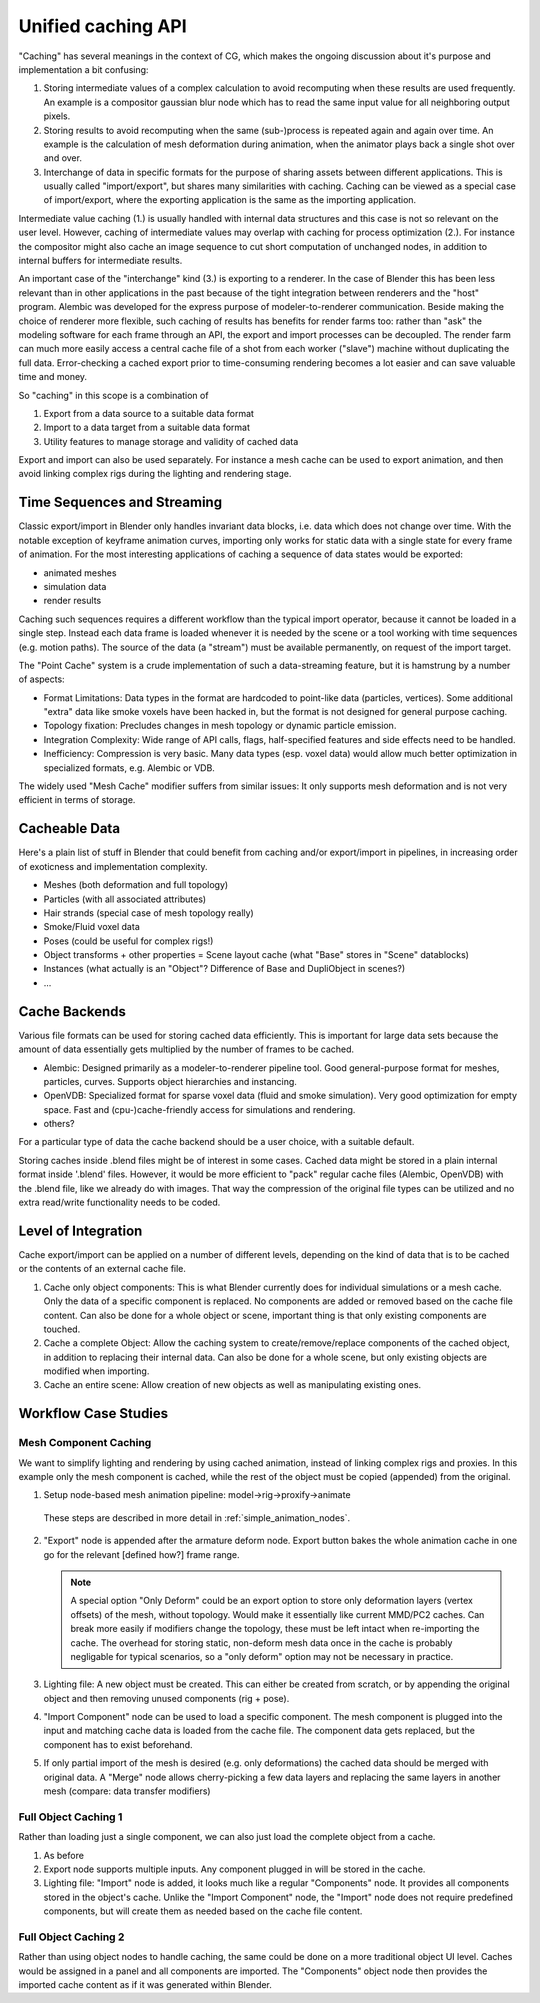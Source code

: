 *******************
Unified caching API
*******************

"Caching" has several meanings in the context of CG, which makes the ongoing discussion about it's purpose and implementation a bit confusing:

1. Storing intermediate values of a complex calculation to avoid recomputing when these results are used frequently. An example is a compositor gaussian blur node which has to read the same input value for all neighboring output pixels.
2. Storing results to avoid recomputing when the same (sub-)process is repeated again and again over time. An example is the calculation of mesh deformation during animation, when the animator plays back a single shot over and over.
3. Interchange of data in specific formats for the purpose of sharing assets between different applications. This is usually called "import/export", but shares many similarities with caching. Caching can be viewed as a special case of import/export, where the exporting application is the same as the importing application.

Intermediate value caching (1.) is usually handled with internal data structures and this case is not so relevant on the user level. However, caching of intermediate values may overlap with caching for process optimization (2.). For instance the compositor might also cache an image sequence to cut short computation of unchanged nodes, in addition to internal buffers for intermediate results.

An important case of the "interchange" kind (3.) is exporting to a renderer. In the case of Blender this has been less relevant than in other applications in the past because of the tight integration between renderers and the "host" program. Alembic was developed for the express purpose of modeler-to-renderer communication. Beside making the choice of renderer more flexible, such caching of results has benefits for render farms too: rather than "ask" the modeling software for each frame through an API, the export and import processes can be decoupled. The render farm can much more easily access a central cache file of a shot from each worker ("slave") machine without duplicating the full data. Error-checking a cached export prior to time-consuming rendering becomes a lot easier and can save valuable time and money.

So "caching" in this scope is a combination of

1. Export from a data source to a suitable data format
2. Import to a data target from a suitable data format
3. Utility features to manage storage and validity of cached data

Export and import can also be used separately. For instance a mesh cache can be used to export animation, and then avoid linking complex rigs during the lighting and rendering stage.

Time Sequences and Streaming
----------------------------

Classic export/import in Blender only handles invariant data blocks, i.e. data which does not change over time. With the notable exception of keyframe animation curves, importing only works for static data with a single state for every frame of animation. For the most interesting applications of caching a sequence of data states would be exported:

* animated meshes
* simulation data
* render results

Caching such sequences requires a different workflow than the typical import operator, because it cannot be loaded in a single step. Instead each data frame is loaded whenever it is needed by the scene or a tool working with time sequences (e.g. motion paths). The source of the data (a "stream") must be available permanently, on request of the import target.

The "Point Cache" system is a crude implementation of such a data-streaming feature, but it is hamstrung by a number of aspects:

* Format Limitations: Data types in the format are hardcoded to point-like data (particles, vertices). Some additional "extra" data like smoke voxels have been hacked in, but the format is not designed for general purpose caching.
* Topology fixation: Precludes changes in mesh topology or dynamic particle emission.
* Integration Complexity: Wide range of API calls, flags, half-specified features and side effects need to be handled.
* Inefficiency: Compression is very basic. Many data types (esp. voxel data) would allow much better optimization in specialized formats, e.g. Alembic or VDB.

The widely used "Mesh Cache" modifier suffers from similar issues: It only supports mesh deformation and is not very efficient in terms of storage.

Cacheable Data
--------------

Here's a plain list of stuff in Blender that could benefit from caching and/or export/import in pipelines, in increasing order of exoticness and implementation complexity.

* Meshes (both deformation and full topology)
* Particles (with all associated attributes)
* Hair strands (special case of mesh topology really)
* Smoke/Fluid voxel data
* Poses (could be useful for complex rigs!)
* Object transforms + other properties = Scene layout cache (what "Base" stores in "Scene" datablocks)
* Instances (what actually is an "Object"? Difference of Base and DupliObject in scenes?)
* ...

Cache Backends
--------------

Various file formats can be used for storing cached data efficiently. This is important for large data sets because the amount of data essentially gets multiplied by the number of frames to be cached.

* Alembic: Designed primarily as a modeler-to-renderer pipeline tool. Good general-purpose format for meshes, particles, curves. Supports object hierarchies and instancing.
* OpenVDB: Specialized format for sparse voxel data (fluid and smoke simulation). Very good optimization for empty space. Fast and (cpu-)cache-friendly access for simulations and rendering.
* others?

For a particular type of data the cache backend should be a user choice, with a suitable default.

Storing caches inside .blend files might be of interest in some cases. Cached data might be stored in a plain internal format inside '.blend' files. However, it would be more efficient to "pack" regular cache files (Alembic, OpenVDB) with the .blend file, like we already do with images. That way the compression of the original file types can be utilized and no extra read/write functionality needs to be coded.

Level of Integration
--------------------

Cache export/import can be applied on a number of different levels, depending on the kind of data that is to be cached or the contents of an external cache file.

1. Cache only object components: This is what Blender currently does for individual simulations or a mesh cache. Only the data of a specific component is replaced. No components are added or removed based on the cache file content. Can also be done for a whole object or scene, important thing is that only existing components are touched.
2. Cache a complete Object: Allow the caching system to create/remove/replace components of the cached object, in addition to replacing their internal data. Can also be done for a whole scene, but only existing objects are modified when importing.
3. Cache an entire scene: Allow creation of new objects as well as manipulating existing ones.

Workflow Case Studies
---------------------

Mesh Component Caching
======================

We want to simplify lighting and rendering by using cached animation, instead of linking complex rigs and proxies. In this example only the mesh component is cached, while the rest of the object must be copied (appended) from the original.

1) Setup node-based mesh animation pipeline: model->rig->proxify->animate

  These steps are described in more detail in :ref:`simple_animation_nodes`.

2) "Export" node is appended after the armature deform node. Export button bakes the whole animation cache in one go for the relevant [defined how?] frame range.

   .. note:: A special option "Only Deform" could be an export option to store only deformation layers (vertex offsets) of the mesh, without topology. Would make it essentially like current MMD/PC2 caches. Can break more easily if modifiers change the topology, these must be left intact when re-importing the cache. The overhead for storing static, non-deform mesh data once in the cache is probably negligable for typical scenarios, so a "only deform" option may not be necessary in practice.

3) Lighting file: A new object must be created. This can either be created from scratch, or by appending the original object and then removing unused components (rig + pose).

4) "Import Component" node can be used to load a specific component. The mesh component is plugged into the input and matching cache data is loaded from the cache file. The component data gets replaced, but the component has to exist beforehand.

5) If only partial import of the mesh is desired (e.g. only deformations) the cached data should be merged with original data. A "Merge" node allows cherry-picking a few data layers and replacing the same layers in another mesh (compare: data transfer modifiers)

Full Object Caching 1
=====================

Rather than loading just a single component, we can also just load the complete object from a cache.

1) As before

2) Export node supports multiple inputs. Any component plugged in will be stored in the cache.

3) Lighting file: "Import" node is added, it looks much like a regular "Components" node. It provides all components stored in the object's cache. Unlike the "Import Component" node, the "Import" node does not require predefined components, but will create them as needed based on the cache file content.

Full Object Caching 2
=====================

Rather than using object nodes to handle caching, the same could be done on a more traditional object UI level. Caches would be assigned in a panel and all components are imported. The "Components" object node then provides the imported cache content as if it was generated within Blender.
